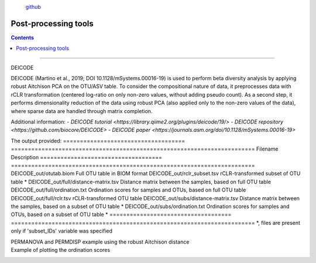 .. |PipeCraft2_logo| image:: _static/PipeCraft2_icon_v2.png
  :width: 100
  :alt: Alternative text

.. |otu_main| image:: _static/otu_main.png
  :width: 1500
  :alt: Alternative text

.. raw:: html

    <style> .red {color:#ff0000; font-weight:bold; font-size:16px} </style>

.. role:: red

.. raw:: html

    <style> .green {color:#00f03d; font-weight:bold; font-size:16px} </style>

.. role:: green
  

.. meta::
    :description lang=en:
        PipeCraft manual. tutorial

|PipeCraft2_logo|
  `github <https://github.com/SuvalineVana/pipecraft>`_

=====================
Post-processing tools
=====================

.. contents:: Contents
   :depth: 2


____________________________________________________

.. _deicode: 

DEICODE

DEICODE (Martino et al., 2019; DOI 10.1128/mSystems.00016-19) is used to perform beta diversity analysis 
by applying robust Aitchison PCA on the OTU/ASV table. To consider the compositional nature of data, 
it preprocesses data with rCLR transformation (centered log-ratio on only non-zero values, without adding pseudo count). 
As a second step, it performs dimensionality reduction of the data using robust PCA (also applied only to the non-zero values of the data), 
where sparse data are handled through matrix completion.

Additional information:
- `DEICODE tutorial <https://library.qiime2.org/plugins/deicode/19/>` 
- `DEICODE repository <https://github.com/biocore/DEICODE>`
- `DEICODE paper <https://journals.asm.org/doi/10.1128/mSystems.00016-19>`

The output provided:
====================================  ========================================================================
Filename                              Description                                                    
====================================  ========================================================================
DEICODE_out/otutab.biom               Full OTU table in BIOM format
DEICODE_out/rclr_subset.tsv           rCLR-transformed subset of OTU table *
DEICODE_out/full/distance-matrix.tsv  Distance matrix between the samples, based on full OTU table
DEICODE_out/full/ordination.txt       Ordination scores for samples and OTUs, based on full OTU table
DEICODE_out/full/rclr.tsv             rCLR-transformed OTU table
DEICODE_out/subs/distance-matrix.tsv  Distance matrix between the samples, based on a subset of OTU table *
DEICODE_out/subs/ordination.txt       Ordination scores for samples and OTUs, based on a subset of OTU table *
====================================  ========================================================================
*, files are present only if 'subset_IDs' variable was specified


PERMANOVA and PERMDISP example using the robust Aitchison distance
  .. code-block:: r
      library(vegan)

      ## Load distance matrix
      dd <- read.table(file = "distance-matrix.tsv")

      ## You will also need to load the sample metadata
      ## However, for this example we will create a dummy data
      meta <- data.frame(
        SampleID = rownames(dd),
        TestData = rep(c("A", "B", "C"), each = ceiling(nrow(dd)/3))[1:nrow(dd)])

      ## NB! Ensure that samples in distance matrix and metadata are in the same order
      meta <- meta[ match(x = meta$SampleID, table = rownames(dd)), ]

      ## Convert distance matrix into 'dist' class
      dd <- as.dist(dd)

      ## Run PERMANOVA
      adon <- adonis2(formula = dd ~ TestData, data = meta, permutations = 1000)
      adon

      ## Run PERMDISP
      permdisp <- betadisper(dd, meta$TestData)
      plot(permdisp)

Example of plotting the ordination scores
  .. code-block:: r
      library(ggplot2)

      ## Load ordination scores
      ord <- readLines("ordination.txt")

      ## Skip PCA summary
      ord <- ord[ 8:length(ord) ]

      ## Break the data into sample and species scores
      breaks <- which(! nzchar(ord))
      ord <- ord[1:(breaks[2]-1)]               # Skip biplot scores
      ord_sp <- ord[1:(breaks[1]-1)]            # species scores
      ord_sm <- ord[(breaks[1]+2):length(ord)]  # sample scores

      ## Convert scores to data.frames 
      ord_sp <- as.data.frame( do.call(rbind, strsplit(x = ord_sp, split = "\t")) )
      colnames(ord_sp) <- c("OTU_ID", paste0("PC", 1:(ncol(ord_sp)-1)))

      ord_sm <- as.data.frame( do.call(rbind, strsplit(x = ord_sm, split = "\t")) )
      colnames(ord_sm) <- c("Sample_ID", paste0("PC", 1:(ncol(ord_sm)-1)))

      ## Convert PCA to numbers
      ord_sp[colnames(ord_sp)[-1]] <- sapply(ord_sp[colnames(ord_sp)[-1]], as.numeric)
      ord_sm[colnames(ord_sm)[-1]] <- sapply(ord_sm[colnames(ord_sm)[-1]], as.numeric)

      ## At this step, sample and OTU metadata could be added to the data.frame

      ## Example plot
      ggplot(data = ord_sm, aes(x = PC1, y = PC2)) + geom_point()


